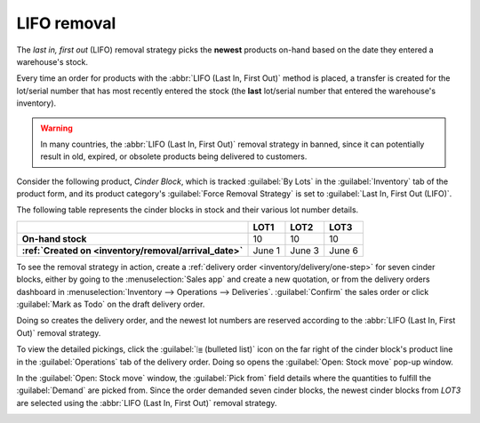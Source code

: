 ============
LIFO removal
============

The *last in, first out* (LIFO) removal strategy picks the **newest** products on-hand based on the
date they entered a warehouse's stock.

Every time an order for products with the :abbr:`LIFO (Last In, First Out)` method is placed, a
transfer is created for the lot/serial number that has most recently entered the stock (the **last**
lot/serial number that entered the warehouse's inventory).

.. warning::
   In many countries, the :abbr:`LIFO (Last In, First Out)` removal strategy in banned, since it can
   potentially result in old, expired, or obsolete products being delivered to customers.

Consider the following product, `Cinder Block`, which is tracked :guilabel:`By Lots` in the
:guilabel:`Inventory` tab of the product form, and its product category's :guilabel:`Force Removal
Strategy` is set to :guilabel:`Last In, First Out (LIFO)`.

.. seealso::
   - :ref:`Set up force removal strategy <inventory/routes/strategies/set>`
   - :ref:`Enable lots tracking <inventory/removal/lots-setup>`
   - :ref:`Check arrival date <inventory/removal/arrival_date>`

The following table represents the cinder blocks in stock and their various lot number details.

.. list-table::
   :header-rows: 1
   :stub-columns: 1

   * -
     - LOT1
     - LOT2
     - LOT3
   * - On-hand stock
     - 10
     - 10
     - 10
   * - :ref:`Created on <inventory/removal/arrival_date>`
     - June 1
     - June 3
     - June 6

To see the removal strategy in action, create a :ref:`delivery order <inventory/delivery/one-step>`
for seven cinder blocks, either by going to the :menuselection:`Sales app` and create a new
quotation, or from the delivery orders dashboard in :menuselection:`Inventory --> Operations -->
Deliveries`. :guilabel:`Confirm` the sales order or click :guilabel:`Mark as Todo` on the draft
delivery order.

Doing so creates the delivery order, and the newest lot numbers are reserved according to the
:abbr:`LIFO (Last In, First Out)` removal strategy.

To view the detailed pickings, click the :guilabel:`⦙≣ (bulleted list)` icon on the far right of the
cinder block's product line in the :guilabel:`Operations` tab of the delivery order. Doing so opens
the :guilabel:`Open: Stock move` pop-up window.

In the :guilabel:`Open: Stock move` window, the :guilabel:`Pick from` field details where the
quantities to fulfill the :guilabel:`Demand` are picked from. Since the order demanded seven cinder
blocks, the newest cinder blocks from `LOT3` are selected using the :abbr:`LIFO (Last In, First
Out)` removal strategy.

.. image:: lifo/cinder-block-picking.png
   :align: center
   :alt: The detailed operations shows which lots are being selected for the picking.
